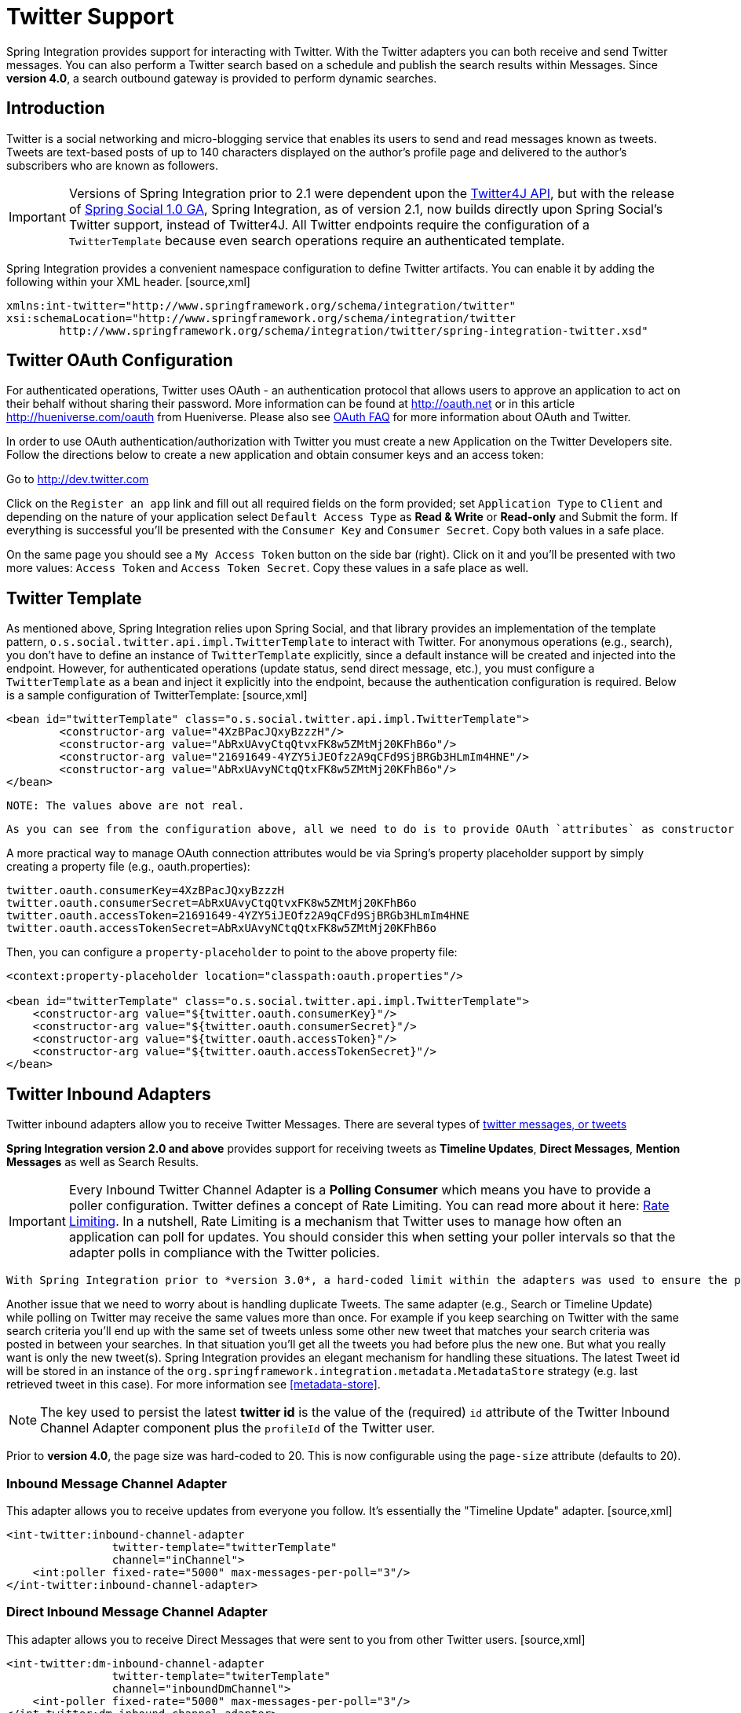 [[twitter]]
= Twitter Support

Spring Integration provides support for interacting with Twitter. With the Twitter adapters you can both receive and send Twitter messages. You can also perform a Twitter search based on a schedule and publish the search results within Messages. Since *version 4.0*, a search outbound gateway is provided to perform dynamic searches.

[[twitter-intro]]
== Introduction

Twitter is a social networking and micro-blogging service that enables its users to send and read messages known as tweets. Tweets are text-based posts of up to 140 characters displayed on the author's profile page and delivered to the author's subscribers who are known as followers.

IMPORTANT: Versions of Spring Integration prior to 2.1 were dependent upon the http://twitter4j.org[Twitter4J API], but with the release of http://projects.spring.io/spring-social[Spring Social 1.0 GA], Spring Integration, as of version 2.1, now builds directly upon Spring Social's Twitter support, instead of Twitter4J. All Twitter endpoints require the configuration of a `TwitterTemplate` because even search operations require an authenticated template.

Spring Integration provides a convenient namespace configuration to define Twitter artifacts. You can enable it by adding the following within your XML header. [source,xml]
----
xmlns:int-twitter="http://www.springframework.org/schema/integration/twitter"
xsi:schemaLocation="http://www.springframework.org/schema/integration/twitter
	http://www.springframework.org/schema/integration/twitter/spring-integration-twitter.xsd"
----

[[twitter-oauth]]
== Twitter OAuth Configuration

For authenticated operations, Twitter uses OAuth - an authentication protocol that allows users to approve an application to act on their behalf without sharing their password. More information can be found at http://oauth.net[http://oauth.net] or in this article http://hueniverse.com/oauth[http://hueniverse.com/oauth] from Hueniverse. Please also see http://dev.twitter.com/pages/oauth_faq[OAuth FAQ] for more information about OAuth and Twitter.

In order to use OAuth authentication/authorization with Twitter you must create a new Application on the Twitter Developers site. Follow the directions below to create a new application and obtain consumer keys and an access token:

Go to http://dev.twitter.com[http://dev.twitter.com]

          
Click on the `Register an app` link and fill out all required fields on the form provided; set `Application Type` to `Client` and depending on the nature of your application select `Default Access Type` as *Read & Write* or *Read-only* and Submit the form. If everything is successful you'll be presented with the `Consumer Key` and `Consumer Secret`. Copy both values in a safe place.

          
On the same page you should see a `My Access Token` button on the side bar (right). Click on it and you'll be presented with two more values: `Access Token` and `Access Token Secret`. Copy these values in a safe place as well.

== Twitter Template

As mentioned above, Spring Integration relies upon Spring Social, and that library provides an implementation of the template pattern, `o.s.social.twitter.api.impl.TwitterTemplate` to interact with Twitter. For anonymous operations (e.g., search), you don't have to define an instance of `TwitterTemplate` explicitly, since a default instance will be created and injected into the endpoint. However, for authenticated operations (update status, send direct message, etc.), you must configure a `TwitterTemplate` as a bean and inject it explicitly into the endpoint, because the authentication configuration is required. Below is a sample configuration of TwitterTemplate: [source,xml]
----
<bean id="twitterTemplate" class="o.s.social.twitter.api.impl.TwitterTemplate">
	<constructor-arg value="4XzBPacJQxyBzzzH"/>
	<constructor-arg value="AbRxUAvyCtqQtvxFK8w5ZMtMj20KFhB6o"/>
	<constructor-arg value="21691649-4YZY5iJEOfz2A9qCFd9SjBRGb3HLmIm4HNE"/>
	<constructor-arg value="AbRxUAvyNCtqQtxFK8w5ZMtMj20KFhB6o"/>
</bean>
----

 NOTE: The values above are not real.

 As you can see from the configuration above, all we need to do is to provide OAuth `attributes` as constructor arguments. The values would be those you obtained in the previous step. The order of constructor arguments is: 1) `consumerKey`, 2) `consumerSecret`, 3) `accessToken`, and 4) `accessTokenSecret`.

A more practical way to manage OAuth connection attributes would be via Spring's property placeholder support by simply creating a property file (e.g., oauth.properties):

[source,java]
----
twitter.oauth.consumerKey=4XzBPacJQxyBzzzH
twitter.oauth.consumerSecret=AbRxUAvyCtqQtvxFK8w5ZMtMj20KFhB6o
twitter.oauth.accessToken=21691649-4YZY5iJEOfz2A9qCFd9SjBRGb3HLmIm4HNE
twitter.oauth.accessTokenSecret=AbRxUAvyNCtqQtxFK8w5ZMtMj20KFhB6o
----

Then, you can configure a `property-placeholder` to point to the above property file:

[source,xml]
----
<context:property-placeholder location="classpath:oauth.properties"/>

<bean id="twitterTemplate" class="o.s.social.twitter.api.impl.TwitterTemplate">
    <constructor-arg value="${twitter.oauth.consumerKey}"/>
    <constructor-arg value="${twitter.oauth.consumerSecret}"/>
    <constructor-arg value="${twitter.oauth.accessToken}"/>
    <constructor-arg value="${twitter.oauth.accessTokenSecret}"/>
</bean>
----

[[twitter-inbound]]
== Twitter Inbound Adapters

Twitter inbound adapters allow you to receive Twitter Messages. There are several types of http://support.twitter.com/articles/119138-types-of-tweets-and-where-they-appear[twitter messages, or tweets]

*Spring Integration version 2.0 and above* provides support for receiving tweets as *Timeline Updates*, *Direct Messages*, *Mention Messages* as well as Search Results.

IMPORTANT: Every Inbound Twitter Channel Adapter is a *Polling Consumer* which means you have to provide a poller configuration. Twitter defines a concept of Rate Limiting. You can read more about it here: https://dev.twitter.com/docs/rate-limiting/1.1[Rate Limiting]. In a nutshell, Rate Limiting is a mechanism that Twitter uses to manage how often an application can poll for updates. You should consider this when setting your poller intervals so that the adapter polls in compliance with the Twitter policies.

 With Spring Integration prior to *version 3.0*, a hard-coded limit within the adapters was used to ensure the polling interval could not be less than 15 seconds. This is no longer the case and the poller configuration is applied directly.

Another issue that we need to worry about is handling duplicate Tweets. The same adapter (e.g., Search or Timeline Update) while polling on Twitter may receive the same values more than once. For example if you keep searching on Twitter with the same search criteria you'll end up with the same set of tweets unless some other new tweet that matches your search criteria was posted in between your searches. In that situation you'll get all the tweets you had before plus the new one. But what you really want is only the new tweet(s). Spring Integration provides an elegant mechanism for handling these situations. The latest Tweet id will be stored in an instance of the `org.springframework.integration.metadata.MetadataStore` strategy (e.g. last retrieved tweet in this case). For more information see <<metadata-store>>.

NOTE: The key used to persist the latest *twitter id* is the value of the (required) `id` attribute of the Twitter Inbound Channel Adapter component plus the `profileId` of the Twitter user.

Prior to *version 4.0*, the page size was hard-coded to 20. This is now configurable using the `page-size` attribute (defaults to 20).

[[inbound-twitter-update]]
=== Inbound Message Channel Adapter

This adapter allows you to receive updates from everyone you follow. It's essentially the "Timeline Update" adapter. [source,xml]
----
<int-twitter:inbound-channel-adapter
  		twitter-template="twitterTemplate"
  		channel="inChannel">
    <int:poller fixed-rate="5000" max-messages-per-poll="3"/>
</int-twitter:inbound-channel-adapter>
----

[[inbound-twitter-direct]]
=== Direct Inbound Message Channel Adapter

This adapter allows you to receive Direct Messages that were sent to you from other Twitter users. [source,xml]
----
<int-twitter:dm-inbound-channel-adapter
  		twitter-template="twiterTemplate"
  		channel="inboundDmChannel">
    <int-poller fixed-rate="5000" max-messages-per-poll="3"/>
</int-twitter:dm-inbound-channel-adapter>
----

[[inbound-twitter-mention]]
=== Mentions Inbound Message Channel Adapter

This adapter allows you to receive Twitter Messages that Mention you via @user syntax. [source,xml]
----
<int-twitter:mentions-inbound-channel-adapter
  		twitter-template="twiterTemplate"
		channel="inboundMentionsChannel">
    <int:poller fixed-rate="5000" max-messages-per-poll="3"/>
</int-twitter:mentions-inbound-channel-adapter>
----

[[inbound-twitter-search]]
=== Search Inbound Message Channel Adapter

This adapter allows you to perform searches. As you can see it is not necessary to define twitter-template since a search can be performed anonymously, however you must define a search query. [source,xml]
----
<int-twitter:search-inbound-channel-adapter
  		query="#springintegration"
		channel="inboundMentionsChannel">
     <int:poller fixed-rate="5000" max-messages-per-poll="3"/>
</int-twitter:search-inbound-channel-adapter>
----

Refer to null to learn more about Twitter queries.

As you can see the configuration of all of these adapters is very similar to other inbound adapters with one exception. Some may need to be injected with the `twitter-template`. Once received each Twitter Message would be encapsulated in a Spring Integration Message and sent to the channel specified by the `channel` attribute. Currently the Payload type of any Message is `org.springframework.integration.twitter.core.Tweet` which is very similar to the object with the same name in Spring Social. As we migrate to Spring Social we'll be depending on their API and some of the artifacts that are currently in use will be obsolete, however we've already made sure that the impact of such migration is minimal by aligning our API with the current state (at the time of writing) of Spring Social.

To get the text from the `org.springframework.social.twitter.api.Tweet` simply invoke the `getText()` method.

[[twitter-outbound]]
== Twitter Outbound Adapter

Twitter outbound channel adapters allow you to send Twitter Messages, or tweets.

*Spring Integration version 2.0 and above* supports sending *Status Update Messages* and *Direct Messages*. Twitter outbound channel adapters will take the Message payload and send it as a Twitter message. Currently the only supported payload type is `String`, so consider adding a *transformer* if the payload of the incoming message is not a String.

[[outbound-twitter-update]]
=== Twitter Outbound Update Channel Adapter

This adapter allows you to send regular status updates by simply sending a Message to the channel identified by the `channel` attribute. [source,xml]
----
<int-twitter:outbound-channel-adapter
  		twitter-template="twitterTemplate"
  		channel="twitterChannel"/>
----

 The only extra configuration that is required for this adapter is the `twitter-template` reference.

Starting with *version 4.0* the `<int-twitter:outbound-channel-adapter>` supports a `tweet-data-expression` to populate the `TweetData` argument (http://projects.spring.io/spring-social-twitter/[Spring Social Twitter]) using the message as the root object of the expression evaluation context. The result can be a `String`, which will be used for the `TweetData` message; a `Tweet` object, the `text` of which will be used for the `TweetData` message; or an entire `TweetData` object. For convenience, the `TweetData` can be built from the expression directly without needing a fully qualified class name: [source,xml]
----
<int-twitter:outbound-channel-adapter
    twitter-template="twitterTemplate"
    channel="twitterChannel"
    tweet-data-expression="new TweetData(payload).withMedia(headers.media).displayCoordinates(true)/>
----

This allows, for example, attaching an image to the tweet.

[[outbound-twitter-direct]]
=== Twitter Outbound Direct Message Channel Adapter

This adapter allows you to send Direct Twitter Messages (i.e., @user) by simply sending a Message to the channel identified by the `channel` attribute. [source,xml]
----
<int-twitter:dm-outbound-channel-adapter
  		twitter-template="twitterTemplate"
  		channel="twitterChannel"/>
----

 The only extra configuration that is required for this adapter is the `twitter-template` reference.

When it comes to Twitter Direct Messages, you must specify who you are sending the message to - the *target userid*. The Twitter Outbound Direct Message Channel Adapter will look for a target userid in the Message headers under the name `twitter_dmTargetUserId` which is also identified by the following constant: `TwitterHeaders.DM_TARGET_USER_ID`. So when creating a Message all you need to do is add a value for that header. [source,java]
----
Message message = MessageBuilder.withPayload("hello")
        .setHeader(TwitterHeaders.DM_TARGET_USER_ID, "z_oleg").build();
----

The above approach works well if you are creating the Message programmatically. However it's more common to provide the header value within a messaging flow. The value can be provided by an upstream <header-enricher>. [source,xml]
----
<int:header-enricher input-channel="in" output-channel="out">
    <int:header name="twitter_dmTargetUserId" value="z_oleg"/>
</int:header-enricher>
----

It's quite common that the value must be determined dynamically. For those cases you can take advantage of SpEL support within the <header-enricher>. [source,xml]
----
<int:header-enricher input-channel="in" output-channel="out">
    <int:header name="twitter_dmTargetUserId"
        expression="@twitterIdService.lookup(headers.username)"/>
</int:header-enricher>
----

IMPORTANT: Twitter does not allow you to post duplicate Messages. This is a common problem during testing when the same code works the first time but does not work the second time. So, make sure to change the content of the Message each time. Another thing that works well for testing is to append a timestamp to the end of each message.

[[twitter-sog]]
== Twitter Search Outbound Gateway

In Spring Integration, an outbound gateway is used for two-way request/response communication with an external service. The Twitter Search Outbound Gateway allows you to issue dynamic twitter searches. The reply message payload is a collection of `Tweet` objects. If the search returns no results, the payload is an empty collection. You can limit the number of tweets and you can page through a larger set of tweets by making multiple calls. To facilitate this, search reply messages contain a header `twitter_searchMetadata` with its value being a `SearchMetadata` object. For more information on the `Tweet`, `SearchParameters` and `SearchMetadata` classes, refer to the http://projects.spring.io/spring-social-twitter/[Spring Social Twitter] documentation.

*Configuring the Outbound Gateway*

[source,xml]
----
<int-twitter:search-outbound-gateway id="twitter"
	request-channel="in" TBD Section qName:co level:4, chunks:[] attrs:[id:tsog010]
	twitter-template="twitterTemplate" TBD Section qName:co level:4, chunks:[] attrs:[id:tsog020]
	search-args-expression="payload" TBD Section qName:co level:4, chunks:[] attrs:[id:tsog030]
	reply-channel="out" TBD Section qName:co level:4, chunks:[] attrs:[id:tsog040]
	reply-timeout="123" TBD Section qName:co level:4, chunks:[] attrs:[id:tsog050]
	order="1" TBD Section qName:co level:4, chunks:[] attrs:[id:tsog060]
	auto-startup="false" TBD Section qName:co level:4, chunks:[] attrs:[id:tsog070]
	phase="100" TBD Section qName:co level:4, chunks:[] attrs:[id:tsog080] />

----

TBD Section qName:calloutlist level:3, chunks:[
		, TBD Section qName:callout level:4, chunks:[
			, Paragraph: chunks:[The channel used to send search requests to this gateway.], 
		] attrs:[arearefs:tsog010], 
		, TBD Section qName:callout level:4, chunks:[
			, Paragraph: chunks:[A reference to a , Monospaced ([TwitterTemplate]),  with authentication configuration.], 
		] attrs:[arearefs:tsog020], 
		, TBD Section qName:callout level:4, chunks:[
			, Paragraph: chunks:[
				A SpEL expression that evaluates to argument(s) for the search. Default:
				, Bold Section qName:emphasis level:6, chunks:["payload"] attrs:[role:bold],  - in which case the payload can be a , Monospaced ([String]), 
				(e.g "#springintegration") and the gateway limits the query to 20 tweets, or the payload can be a
				, Monospaced ([SearchParameters]),  object.
			], 
			, Paragraph: chunks:[
				The expression can also be specified as a http://docs.spring.io/spring/docs/current/spring-framework-reference/html/expressions.html#expressions-inline-lists[SpEL List]. The first element (String) is the query, the remaining elements (Numbers)
				are , Monospaced ([pageSize, sinceId, maxId]),  respectively - refer to the Spring Social Twitter
				documentation for more information about these parameters., 
				When specifying a , Monospaced ([SearchParameters]),  object directly in the SpEL
				expression, you do not have to fully qualify the class name. Some examples:, 
				, ProgramListing: chunks:["new SearchParameters(payload).count(5).sinceId(headers.sinceId)"
"{payload, 30}", 
"{payload, headers.pageSize, headers.sinceId, headers.maxId}"] lang:null, 
			], 
		] attrs:[arearefs:tsog030], 
		, TBD Section qName:callout level:4, chunks:[
			, Paragraph: chunks:[
				The channel to which to send the reply; if omitted, the , Monospaced ([replyChannel]),  header
				is used., 
			], 
		] attrs:[arearefs:tsog040], 
		, TBD Section qName:callout level:4, chunks:[
			, Paragraph: chunks:[
				The timeout when sending the reply message to the reply channel; only applies if the reply
				channel can block, for example a bounded queue channel that is full., 
			], 
		] attrs:[arearefs:tsog050], 
		, TBD Section qName:callout level:4, chunks:[
			, Paragraph: chunks:[
				When subscribed to a publish/subscribe channel, the order in which this endpoint will
				be invoked., 
			], 
		] attrs:[arearefs:tsog060], 
		, TBD Section qName:callout level:4, chunks:[
			, Paragraph: chunks:[
				, Monospaced ([SmartLifecycle]),  method.
			], 
		] attrs:[arearefs:tsog070], 
		, TBD Section qName:callout level:4, chunks:[
			, Paragraph: chunks:[
				, Monospaced ([SmartLifecycle]),  method.
			], 
		] attrs:[arearefs:tsog080], 
	] attrs:[:]
